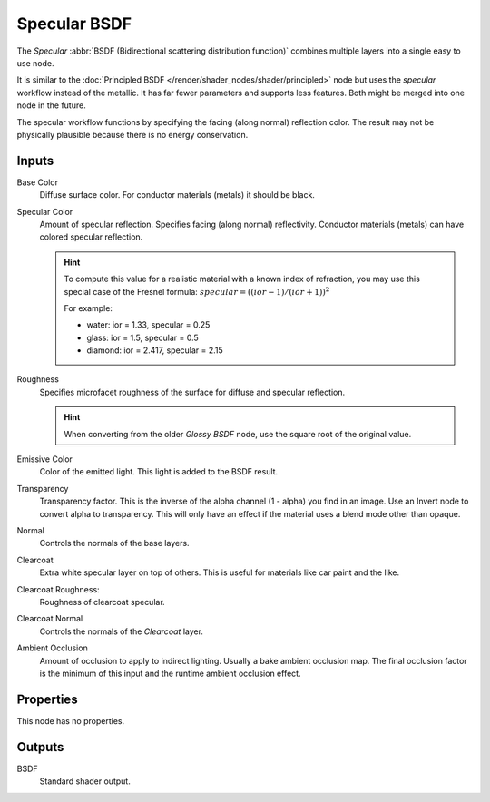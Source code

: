 
.. _bpy.types.ShaderNodeEeveeSpecular:

*************
Specular BSDF
*************

The *Specular* :abbr:`BSDF (Bidirectional scattering distribution function)`
combines multiple layers into a single easy to use node.

It is similar to the :doc:`Principled BSDF </render/shader_nodes/shader/principled>` node
but uses the *specular* workflow instead of the metallic.
It has far fewer parameters and supports less features. Both might be merged into one node in the future.

The specular workflow functions by specifying the facing (along normal) reflection color.
The result may not be physically plausible because there is no energy conservation.


Inputs
======

Base Color
   Diffuse surface color. For conductor materials (metals) it should be black.

Specular Color
   Amount of specular reflection. Specifies facing (along normal)
   reflectivity. Conductor materials (metals) can have colored specular reflection.

   .. hint::

      To compute this value for a realistic material with a known index of
      refraction, you may use this special case of the Fresnel formula:
      :math:`specular = ((ior - 1)/(ior + 1))^2`

      For example:

      - water: ior = 1.33, specular = 0.25
      - glass: ior = 1.5, specular = 0.5
      - diamond: ior = 2.417, specular = 2.15

Roughness
   Specifies microfacet roughness of the surface for diffuse and specular reflection.

   .. hint::

      When converting from the older *Glossy BSDF* node, use the square root of the original value.

Emissive Color
   Color of the emitted light. This light is added to the BSDF result.

Transparency
   Transparency factor. This is the inverse of the alpha channel (1 - alpha) you find in an image.
   Use an Invert node to convert alpha to transparency.
   This will only have an effect if the material uses a blend mode other than opaque.

Normal
   Controls the normals of the base layers.

Clearcoat
   Extra white specular layer on top of others.
   This is useful for materials like car paint and the like.

Clearcoat Roughness:
   Roughness of clearcoat specular.

Clearcoat Normal
   Controls the normals of the *Clearcoat* layer.

Ambient Occlusion
   Amount of occlusion to apply to indirect lighting. Usually a bake ambient occlusion map.
   The final occlusion factor is the minimum of this input and the runtime ambient occlusion effect.


Properties
==========

This node has no properties.


Outputs
=======

BSDF
   Standard shader output.
